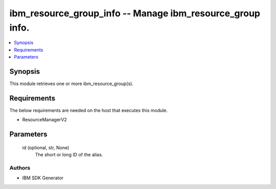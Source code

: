 
ibm_resource_group_info -- Manage ibm_resource_group info.
==========================================================

.. contents::
   :local:
   :depth: 1


Synopsis
--------

This module retrieves one or more ibm_resource_group(s).



Requirements
------------
The below requirements are needed on the host that executes this module.

- ResourceManagerV2



Parameters
----------

  id (optional, str, None)
    The short or long ID of the alias.













Authors
~~~~~~~

- IBM SDK Generator

